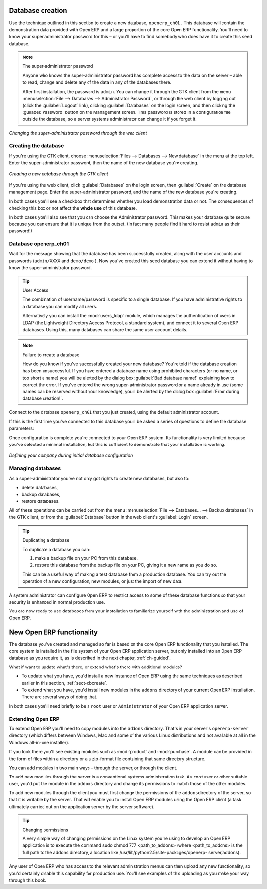 
.. i18n: .. index::
.. i18n:    single: database; create
.. i18n:    single: database

.. index::
   single: database; create
   single: database

.. i18n: .. _sect-dbcreate:
.. i18n: 
.. i18n: Database creation
.. i18n: =================

.. _sect-dbcreate:

Database creation
=================

.. i18n: Use the technique outlined in this section to create a new database, \ ``openerp_ch01``\  . This
.. i18n: database will contain the demonstration data provided with Open ERP and a large proportion of the
.. i18n: core Open ERP functionality. You'll need to know your super administrator password for this – or
.. i18n: you'll have to find somebody who does have it to create this seed database.

Use the technique outlined in this section to create a new database, \ ``openerp_ch01``\  . This
database will contain the demonstration data provided with Open ERP and a large proportion of the
core Open ERP functionality. You'll need to know your super administrator password for this – or
you'll have to find somebody who does have it to create this seed database.

.. i18n: .. index::
.. i18n:    single: password; super-administrator
.. i18n:    single: password; superadmin

.. index::
   single: password; super-administrator
   single: password; superadmin

.. i18n: .. note:: The super-administrator password
.. i18n: 
.. i18n:    Anyone who knows the super-administrator password has complete access to the data on the server
.. i18n:    – able to read, change and delete any of the data in any of the databases there.
.. i18n: 
.. i18n:    After first installation, the password is ``admin``. You can change it through the GTK client
.. i18n:    from the menu :menuselection:`File --> Databases --> Administrator Password`, or through the
.. i18n:    web client by logging out (click the :guilabel:`Logout` link), clicking :guilabel:`Databases` on the
.. i18n:    login screen, and then clicking the :guilabel:`Password` button on the Management screen. This
.. i18n:    password is stored in a configuration file outside the database, so a server systems
.. i18n:    administrator can change it if you forget it.

.. note:: The super-administrator password

   Anyone who knows the super-administrator password has complete access to the data on the server
   – able to read, change and delete any of the data in any of the databases there.

   After first installation, the password is ``admin``. You can change it through the GTK client
   from the menu :menuselection:`File --> Databases --> Administrator Password`, or through the
   web client by logging out (click the :guilabel:`Logout` link), clicking :guilabel:`Databases` on the
   login screen, and then clicking the :guilabel:`Password` button on the Management screen. This
   password is stored in a configuration file outside the database, so a server systems
   administrator can change it if you forget it.

.. i18n: .. figure:: images/change_superadmin_pwd.png
.. i18n:    :scale: 75
.. i18n:    :align: center
.. i18n: 
.. i18n:    *Changing the super-administrator password through the web client*

.. figure:: images/change_superadmin_pwd.png
   :scale: 75
   :align: center

   *Changing the super-administrator password through the web client*

.. i18n: .. _sect-creatingdb:
.. i18n: 
.. i18n: Creating the database
.. i18n: ---------------------

.. _sect-creatingdb:

Creating the database
---------------------

.. i18n: If you're using the GTK client, choose :menuselection:`Files --> Databases --> New database`  in
.. i18n: the menu at the top left. Enter the super-administrator password, then the name of the new database
.. i18n: you're creating.

If you're using the GTK client, choose :menuselection:`Files --> Databases --> New database`  in
the menu at the top left. Enter the super-administrator password, then the name of the new database
you're creating.

.. i18n: .. figure:: images/create_new_db_GTK.png
.. i18n:    :scale: 75
.. i18n:    :align: center
.. i18n: 
.. i18n:    *Creating a new database through the GTK client*  

.. figure:: images/create_new_db_GTK.png
   :scale: 75
   :align: center

   *Creating a new database through the GTK client*  

.. i18n: If you're using the web client, click :guilabel:`Databases` on the login screen, then
.. i18n: :guilabel:`Create` on the database management page. Enter the super-administrator password, and the
.. i18n: name of the new database you're creating.
.. i18n:   
.. i18n: In both cases you'll see a checkbox that determines whether you load demonstration data or not.
.. i18n: The consequences of checking this box or not affect the **whole use** of this database.

If you're using the web client, click :guilabel:`Databases` on the login screen, then
:guilabel:`Create` on the database management page. Enter the super-administrator password, and the
name of the new database you're creating.
  
In both cases you'll see a checkbox that determines whether you load demonstration data or not.
The consequences of checking this box or not affect the **whole use** of this database.

.. i18n: In both cases you'll also see that you can choose the Administrator password. This makes your 
.. i18n: database quite secure because you can ensure that it is unique from the outset.
.. i18n: (In fact many people find it hard to resist ``admin`` as their password!)

In both cases you'll also see that you can choose the Administrator password. This makes your 
database quite secure because you can ensure that it is unique from the outset.
(In fact many people find it hard to resist ``admin`` as their password!)

.. i18n: Database openerp_ch01
.. i18n: ---------------------

Database openerp_ch01
---------------------

.. i18n: .. index::
.. i18n:    pair: account; user

.. index::
   pair: account; user

.. i18n: Wait for the message showing that the database has been successfully created, along with the user
.. i18n: accounts and passwords (\ ``admin/XXXX``\   and \ ``demo/demo``\  ). Now you've created this seed
.. i18n: database you can extend it without having to know the super-administrator password.

Wait for the message showing that the database has been successfully created, along with the user
accounts and passwords (\ ``admin/XXXX``\   and \ ``demo/demo``\  ). Now you've created this seed
database you can extend it without having to know the super-administrator password.

.. i18n: .. index::
.. i18n:    single: access; LDAP
.. i18n:    single: LDAP
.. i18n:    pair: password; username
.. i18n:    single: access; user

.. index::
   single: access; LDAP
   single: LDAP
   pair: password; username
   single: access; user

.. i18n: .. tip::   User Access
.. i18n: 
.. i18n: 	The combination of username/password is specific to a single database. If you have administrative
.. i18n: 	rights to a database you can modify all users.
.. i18n: 
.. i18n:  	.. index::
.. i18n: 	   single: module; users_ldap
.. i18n: 
.. i18n: 	Alternatively you can install the :mod:`users_ldap` module, which manages the authentication of users
.. i18n: 	in LDAP (the Lightweight Directory Access Protocol, a standard system), and connect it to several
.. i18n: 	Open ERP databases. Using this, many databases can share the same user account details.

.. tip::   User Access

	The combination of username/password is specific to a single database. If you have administrative
	rights to a database you can modify all users.

 	.. index::
	   single: module; users_ldap

	Alternatively you can install the :mod:`users_ldap` module, which manages the authentication of users
	in LDAP (the Lightweight Directory Access Protocol, a standard system), and connect it to several
	Open ERP databases. Using this, many databases can share the same user account details.

.. i18n: .. note::  Failure to create a database
.. i18n: 
.. i18n: 	How do you know if you've successfully created your new database?
.. i18n: 	You're told if the database creation has been unsuccessful.
.. i18n: 	If you have entered a database name using prohibited characters (or no name, or too short a name)
.. i18n: 	you will be alerted by the dialog box :guilabel:`Bad database name!` explaining how to correct the error.
.. i18n: 	If you've entered the wrong super-administrator password or a name already in use
.. i18n: 	(some names can be reserved without your knowledge), you'll be alerted by the dialog box
.. i18n: 	:guilabel:`Error during database creation!`.

.. note::  Failure to create a database

	How do you know if you've successfully created your new database?
	You're told if the database creation has been unsuccessful.
	If you have entered a database name using prohibited characters (or no name, or too short a name)
	you will be alerted by the dialog box :guilabel:`Bad database name!` explaining how to correct the error.
	If you've entered the wrong super-administrator password or a name already in use
	(some names can be reserved without your knowledge), you'll be alerted by the dialog box
	:guilabel:`Error during database creation!`.

.. i18n: Connect to the database \ ``openerp_ch01``\   that you just created, using the default administrator
.. i18n: account.

Connect to the database \ ``openerp_ch01``\   that you just created, using the default administrator
account.

.. i18n: If this is the first time you've connected to this database you'll be asked a series of questions to
.. i18n: define the database parameters:

If this is the first time you've connected to this database you'll be asked a series of questions to
define the database parameters:

.. i18n: 	#.  :guilabel:`Select a profile` : select \ ``Minimal Profile``\  and click :guilabel:`Next`.
.. i18n: 
.. i18n: 	#.  :guilabel:`Company Details` : replace the proposed default of \ ``Tiny sprl``\  by your own
.. i18n: 	    company name, complete as much of your address as you like, and add some lines about your company,
.. i18n: 	    such as a slogan and any statutory requirements, to the header and footer fields. Click
.. i18n: 	    :guilabel:`Next`.
.. i18n: 
.. i18n: 	#.  :guilabel:`Summary` : check the information and go back to make any modifications you need
.. i18n: 	    before installation. Then click :guilabel:`Install`.
.. i18n: 
.. i18n: 	#.  :guilabel:`Installation Completed` : click :guilabel:`Ok`.

	#.  :guilabel:`Select a profile` : select \ ``Minimal Profile``\  and click :guilabel:`Next`.

	#.  :guilabel:`Company Details` : replace the proposed default of \ ``Tiny sprl``\  by your own
	    company name, complete as much of your address as you like, and add some lines about your company,
	    such as a slogan and any statutory requirements, to the header and footer fields. Click
	    :guilabel:`Next`.

	#.  :guilabel:`Summary` : check the information and go back to make any modifications you need
	    before installation. Then click :guilabel:`Install`.

	#.  :guilabel:`Installation Completed` : click :guilabel:`Ok`.

.. i18n: Once configuration is complete you're connected to your Open ERP system. Its functionality is very
.. i18n: limited because you've selected a minimal installation, but this is sufficient to demonstrate that
.. i18n: your installation is working.

Once configuration is complete you're connected to your Open ERP system. Its functionality is very
limited because you've selected a minimal installation, but this is sufficient to demonstrate that
your installation is working.

.. i18n: .. figure:: images/define_main_co_dlg.png
.. i18n:    :align: center
.. i18n:    :scale: 80
.. i18n: 
.. i18n:    *Defining your company during initial database configuration*

.. figure:: images/define_main_co_dlg.png
   :align: center
   :scale: 80

   *Defining your company during initial database configuration*

.. i18n: .. index::
.. i18n:    single: database; manage

.. index::
   single: database; manage

.. i18n: Managing databases
.. i18n: ------------------

Managing databases
------------------

.. i18n: As a super-administrator you've not only got rights to create new databases, but also to:

As a super-administrator you've not only got rights to create new databases, but also to:

.. i18n: * delete databases,
.. i18n: 
.. i18n: * backup databases,
.. i18n: 
.. i18n: * restore databases.

* delete databases,

* backup databases,

* restore databases.

.. i18n: All of these operations can be carried out from the menu :menuselection:`File --> Databases... -->
.. i18n: Backup databases` in the GTK client, or from the :guilabel:`Database` button in the web client's 
.. i18n: :guilabel:`Login` screen.

All of these operations can be carried out from the menu :menuselection:`File --> Databases... -->
Backup databases` in the GTK client, or from the :guilabel:`Database` button in the web client's 
:guilabel:`Login` screen.

.. i18n: .. index::
.. i18n:    single: database; duplicate

.. index::
   single: database; duplicate

.. i18n: .. tip::   Duplicating a database
.. i18n: 
.. i18n: 	To duplicate a database you can:
.. i18n: 
.. i18n:         #. make a backup file on your PC from this database.
.. i18n: 
.. i18n:         #. restore this database from the backup file on your PC, giving it a new name as you do so.
.. i18n: 
.. i18n: 	This can be a useful way of making a test database from a production database. You can try out the
.. i18n: 	operation of a new configuration, new modules, or just the import of new data.

.. tip::   Duplicating a database

	To duplicate a database you can:

        #. make a backup file on your PC from this database.

        #. restore this database from the backup file on your PC, giving it a new name as you do so.

	This can be a useful way of making a test database from a production database. You can try out the
	operation of a new configuration, new modules, or just the import of new data.

.. i18n: .. index::
.. i18n:    single: access

.. index::
   single: access

.. i18n: A system administrator can configure Open ERP to restrict access to some of these database functions
.. i18n: so that your security is enhanced in normal production use.

A system administrator can configure Open ERP to restrict access to some of these database functions
so that your security is enhanced in normal production use.

.. i18n: You are now ready to use databases from your installation to familiarize yourself with the
.. i18n: administration and use of Open ERP.

You are now ready to use databases from your installation to familiarize yourself with the
administration and use of Open ERP.

.. i18n: New Open ERP functionality
.. i18n: ==========================

New Open ERP functionality
==========================

.. i18n: The database you've created and managed so far is based on the core Open ERP functionality that you
.. i18n: installed. The core system is installed in the file system of your Open ERP application server, but
.. i18n: only installed into an Open ERP database as you require it, as is described in the next chapter, :ref:`ch-guided`.

The database you've created and managed so far is based on the core Open ERP functionality that you
installed. The core system is installed in the file system of your Open ERP application server, but
only installed into an Open ERP database as you require it, as is described in the next chapter, :ref:`ch-guided`.

.. i18n: What if want to update what's there, or extend what's there with additional modules?

What if want to update what's there, or extend what's there with additional modules?

.. i18n: * To update what you have, you'd install a new instance of Open ERP using the same techniques as
.. i18n:   described earlier in this section, :ref:`sect-dbcreate`.
.. i18n: 
.. i18n: * To extend what you have, you'd install new modules in the ``addons`` directory of your current
.. i18n:   Open ERP installation. There are several ways of doing that.

* To update what you have, you'd install a new instance of Open ERP using the same techniques as
  described earlier in this section, :ref:`sect-dbcreate`.

* To extend what you have, you'd install new modules in the ``addons`` directory of your current
  Open ERP installation. There are several ways of doing that.

.. i18n: .. index::
.. i18n:    pair:  system; administrator

.. index::
   pair:  system; administrator

.. i18n: In both cases you'll need briefly to be a \ ``root``\   user or \ ``Administrator``\   of your
.. i18n: Open ERP application server.

In both cases you'll need briefly to be a \ ``root``\   user or \ ``Administrator``\   of your
Open ERP application server.

.. i18n: Extending Open ERP
.. i18n: ------------------

Extending Open ERP
------------------

.. i18n: To extend Open ERP you'll need to copy modules into the \ ``addons``\   directory. That's in
.. i18n: your server's \ ``openerp-server``\   directory (which differs between Windows, Mac and some of the
.. i18n: various Linux distributions and not available at all in the Windows all-in-one installer).

To extend Open ERP you'll need to copy modules into the \ ``addons``\   directory. That's in
your server's \ ``openerp-server``\   directory (which differs between Windows, Mac and some of the
various Linux distributions and not available at all in the Windows all-in-one installer).

.. i18n: .. index::
.. i18n:    single: module; product
.. i18n:    single: module; purchase

.. index::
   single: module; product
   single: module; purchase

.. i18n: If you look there you'll see existing modules such as :mod:`product` and :mod:`purchase`. A
.. i18n: module can be provided in the form of files within a directory or a a zip-format file containing
.. i18n: that same directory structure.

If you look there you'll see existing modules such as :mod:`product` and :mod:`purchase`. A
module can be provided in the form of files within a directory or a a zip-format file containing
that same directory structure.

.. i18n: You can add modules in two main ways – through the server, or through the client.

You can add modules in two main ways – through the server, or through the client.

.. i18n: .. index::
.. i18n:    pair:  system; administration

.. index::
   pair:  system; administration

.. i18n: To add new modules through the server is a conventional systems administration task. As \ ``root``\
.. i18n: user or other suitable user, you'd put the module in the \ ``addons``\   directory and change its
.. i18n: permissions to match those of the other modules.

To add new modules through the server is a conventional systems administration task. As \ ``root``\
user or other suitable user, you'd put the module in the \ ``addons``\   directory and change its
permissions to match those of the other modules.

.. i18n: To add new modules through the client you must first change the permissions of the \ ``addons``\
.. i18n: directory of the server, so that it is writable by the server. That will enable you to install
.. i18n: Open ERP modules using the Open ERP client (a task ultimately carried out on the application
.. i18n: server by the server software).

To add new modules through the client you must first change the permissions of the \ ``addons``\
directory of the server, so that it is writable by the server. That will enable you to install
Open ERP modules using the Open ERP client (a task ultimately carried out on the application
server by the server software).

.. i18n: .. index::
.. i18n:    pair:  filesystem; permissions

.. index::
   pair:  filesystem; permissions

.. i18n: .. tip:: Changing permissions
.. i18n: 
.. i18n: 	A very simple way of changing permissions on the Linux system you're using to develop an Open ERP
.. i18n: 	application is to execute the command sudo chmod 777 <path_to_addons> (where <path_to_addons> is
.. i18n: 	the full path to the addons directory, a location like /usr/lib/python2.5/site-packages/openerp-
.. i18n: 	server/addons).

.. tip:: Changing permissions

	A very simple way of changing permissions on the Linux system you're using to develop an Open ERP
	application is to execute the command sudo chmod 777 <path_to_addons> (where <path_to_addons> is
	the full path to the addons directory, a location like /usr/lib/python2.5/site-packages/openerp-
	server/addons).

.. i18n: Any user of Open ERP who has access to the relevant administration menus can then upload any new
.. i18n: functionality, so you'd certainly disable this capability for production use. You'll see examples of
.. i18n: this uploading as you make your way through this book.

Any user of Open ERP who has access to the relevant administration menus can then upload any new
functionality, so you'd certainly disable this capability for production use. You'll see examples of
this uploading as you make your way through this book.

.. i18n: .. Copyright © Open Object Press. All rights reserved.

.. Copyright © Open Object Press. All rights reserved.

.. i18n: .. You may take electronic copy of this publication and distribute it if you don't
.. i18n: .. change the content. You can also print a copy to be read by yourself only.

.. You may take electronic copy of this publication and distribute it if you don't
.. change the content. You can also print a copy to be read by yourself only.

.. i18n: .. We have contracts with different publishers in different countries to sell and
.. i18n: .. distribute paper or electronic based versions of this book (translated or not)
.. i18n: .. in bookstores. This helps to distribute and promote the Open ERP product. It
.. i18n: .. also helps us to create incentives to pay contributors and authors using author
.. i18n: .. rights of these sales.

.. We have contracts with different publishers in different countries to sell and
.. distribute paper or electronic based versions of this book (translated or not)
.. in bookstores. This helps to distribute and promote the Open ERP product. It
.. also helps us to create incentives to pay contributors and authors using author
.. rights of these sales.

.. i18n: .. Due to this, grants to translate, modify or sell this book are strictly
.. i18n: .. forbidden, unless Tiny SPRL (representing Open Object Press) gives you a
.. i18n: .. written authorisation for this.

.. Due to this, grants to translate, modify or sell this book are strictly
.. forbidden, unless Tiny SPRL (representing Open Object Press) gives you a
.. written authorisation for this.

.. i18n: .. Many of the designations used by manufacturers and suppliers to distinguish their
.. i18n: .. products are claimed as trademarks. Where those designations appear in this book,
.. i18n: .. and Open Object Press was aware of a trademark claim, the designations have been
.. i18n: .. printed in initial capitals.

.. Many of the designations used by manufacturers and suppliers to distinguish their
.. products are claimed as trademarks. Where those designations appear in this book,
.. and Open Object Press was aware of a trademark claim, the designations have been
.. printed in initial capitals.

.. i18n: .. While every precaution has been taken in the preparation of this book, the publisher
.. i18n: .. and the authors assume no responsibility for errors or omissions, or for damages
.. i18n: .. resulting from the use of the information contained herein.

.. While every precaution has been taken in the preparation of this book, the publisher
.. and the authors assume no responsibility for errors or omissions, or for damages
.. resulting from the use of the information contained herein.

.. i18n: .. Published by Open Object Press, Grand Rosière, Belgium

.. Published by Open Object Press, Grand Rosière, Belgium
